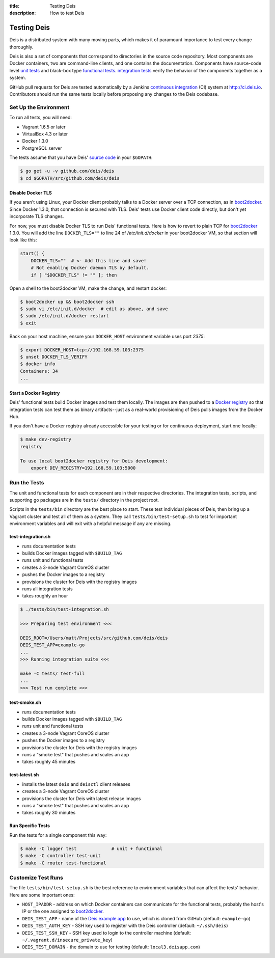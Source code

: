 :title: Testing Deis
:description: How to test Deis

.. _testing:

Testing Deis
============

Deis is a distributed system with many moving parts, which makes it of paramount
importance to test every change thoroughly.

Deis is also a set of components that correspond to directories in the source
code repository. Most components are Docker containers, two are command-line
clients, and one contains the documentation. Components have source-code level
`unit tests`_ and black-box type `functional tests`_. `integration tests`_
verify the behavior of the components together as a system.

GitHub pull requests for Deis are tested automatically by a Jenkins
`continuous integration`_ (CI) system at http://ci.deis.io. Contributors should
run the same tests locally before proposing any changes to the Deis codebase.


Set Up the Environment
----------------------

To run all tests, you will need:

- Vagrant 1.6.5 or later
- VirtualBox 4.3 or later
- Docker 1.3.0
- PostgreSQL server

The tests assume that you have Deis' `source code`_ in your ``$GOPATH``:

.. code-block:: console

    $ go get -u -v github.com/deis/deis
    $ cd $GOPATH/src/github.com/deis/deis

Disable Docker TLS
^^^^^^^^^^^^^^^^^^

If you aren't using Linux, your Docker client probably talks to a Docker server
over a TCP connection, as in boot2docker_. Since Docker 1.3.0, that connection
is secured with TLS. Deis' tests use Docker client code directly, but don't yet
incorporate TLS changes.

For now, you must disable Docker TLS to run Deis' functional tests. Here is how
to revert to plain TCP for boot2docker_ 1.3.0. You will add the line
``DOCKER_TLS=""`` to line 24 of */etc/init.d/docker* in your boot2docker VM, so
that section will look like this:

.. code-block:: bash

    start() {
        DOCKER_TLS=""  # <- Add this line and save!
        # Not enabling Docker daemon TLS by default.
        if [ "$DOCKER_TLS" != "" ]; then

Open a shell to the boot2docker VM, make the change, and restart docker:

.. code-block:: console

    $ boot2docker up && boot2docker ssh
    $ sudo vi /etc/init.d/docker  # edit as above, and save
    $ sudo /etc/init.d/docker restart
    $ exit

Back on your host machine, ensure your ``DOCKER_HOST`` environment variable
uses port `2375`:

.. code-block:: console

    $ export DOCKER_HOST=tcp://192.168.59.103:2375
    $ unset DOCKER_TLS_VERIFY
    $ docker info
    Containers: 34
    ...

Start a Docker Registry
^^^^^^^^^^^^^^^^^^^^^^^

Deis' functional tests build Docker images and test them locally. The images are
then pushed to a `Docker registry`_ so that integration tests can test them as
binary artifacts--just as a real-world provisioning of Deis pulls images from
the Docker Hub.

If you don't have a Docker registry already accessible for your testing or for
continuous deployment, start one locally:

.. code-block:: console

    $ make dev-registry
    registry

    To use local boot2docker registry for Deis development:
        export DEV_REGISTRY=192.168.59.103:5000


Run the Tests
-------------

The unit and functional tests for each component are in their respective
directories. The integration tests, scripts, and supporting go packages are in
the ``tests/`` directory in the project root.

Scripts in the ``tests/bin`` directory are the best place to start. These test
individual pieces of Deis, then bring up a Vagrant cluster and test all of them
as a system. They call ``tests/bin/test-setup.sh`` to test for important
environment variables and will exit with a helpful message if any are missing.

test-integration.sh
^^^^^^^^^^^^^^^^^^^

- runs documentation tests
- builds Docker images tagged with ``$BUILD_TAG``
- runs unit and functional tests
- creates a 3-node Vagrant CoreOS cluster
- pushes the Docker images to a registry
- provisions the cluster for Deis with the registry images
- runs all integration tests
- takes roughly an hour

.. code-block:: console

    $ ./tests/bin/test-integration.sh

    >>> Preparing test environment <<<

    DEIS_ROOT=/Users/matt/Projects/src/github.com/deis/deis
    DEIS_TEST_APP=example-go
    ...
    >>> Running integration suite <<<

    make -C tests/ test-full
    ...
    >>> Test run complete <<<

test-smoke.sh
^^^^^^^^^^^^^

- runs documentation tests
- builds Docker images tagged with ``$BUILD_TAG``
- runs unit and functional tests
- creates a 3-node Vagrant CoreOS cluster
- pushes the Docker images to a registry
- provisions the cluster for Deis with the registry images
- runs a "smoke test" that pushes and scales an app
- takes roughly 45 minutes

test-latest.sh
^^^^^^^^^^^^^^

- installs the latest ``deis`` and ``deisctl`` client releases
- creates a 3-node Vagrant CoreOS cluster
- provisions the cluster for Deis with latest release images
- runs a "smoke test" that pushes and scales an app
- takes roughly 30 minutes

Run Specific Tests
^^^^^^^^^^^^^^^^^^

Run the tests for a single component this way:

.. code-block:: console

    $ make -C logger test             # unit + functional
    $ make -C controller test-unit
    $ make -C router test-functional


Customize Test Runs
-------------------

The file ``tests/bin/test-setup.sh`` is the best reference to environment
variables that can affect the tests' behavior. Here are some important ones:

- ``HOST_IPADDR`` - address on which Docker containers can communicate for the
  functional tests, probably the host's IP or the one assigned to boot2docker_.
- ``DEIS_TEST_APP`` - name of the `Deis example app`_ to use, which is cloned
  from GitHub (default: ``example-go``)
- ``DEIS_TEST_AUTH_KEY`` - SSH key used to register with the Deis controller
  (default: ``~/.ssh/deis``)
- ``DEIS_TEST_SSH_KEY`` - SSH key used to login to the controller machine
  (default: ``~/.vagrant.d/insecure_private_key``)
- ``DEIS_TEST_DOMAIN`` - the domain to use for testing
  (default: ``local3.deisapp.com``)


.. _`unit tests`: http://en.wikipedia.org/wiki/Unit_testing
.. _`functional tests`: http://en.wikipedia.org/wiki/Functional_testing
.. _`integration tests`: http://en.wikipedia.org/wiki/Integration_testing
.. _`continuous integration`: http://en.wikipedia.org/wiki/Continuous_integration
.. _boot2docker: http://boot2docker.io/
.. _`source code`: https://github.com/deis/deis
.. _`Docker registry`: https://github.com/docker/docker-registry
.. _`Deis example app`: https://github.com/deis?query=example-
